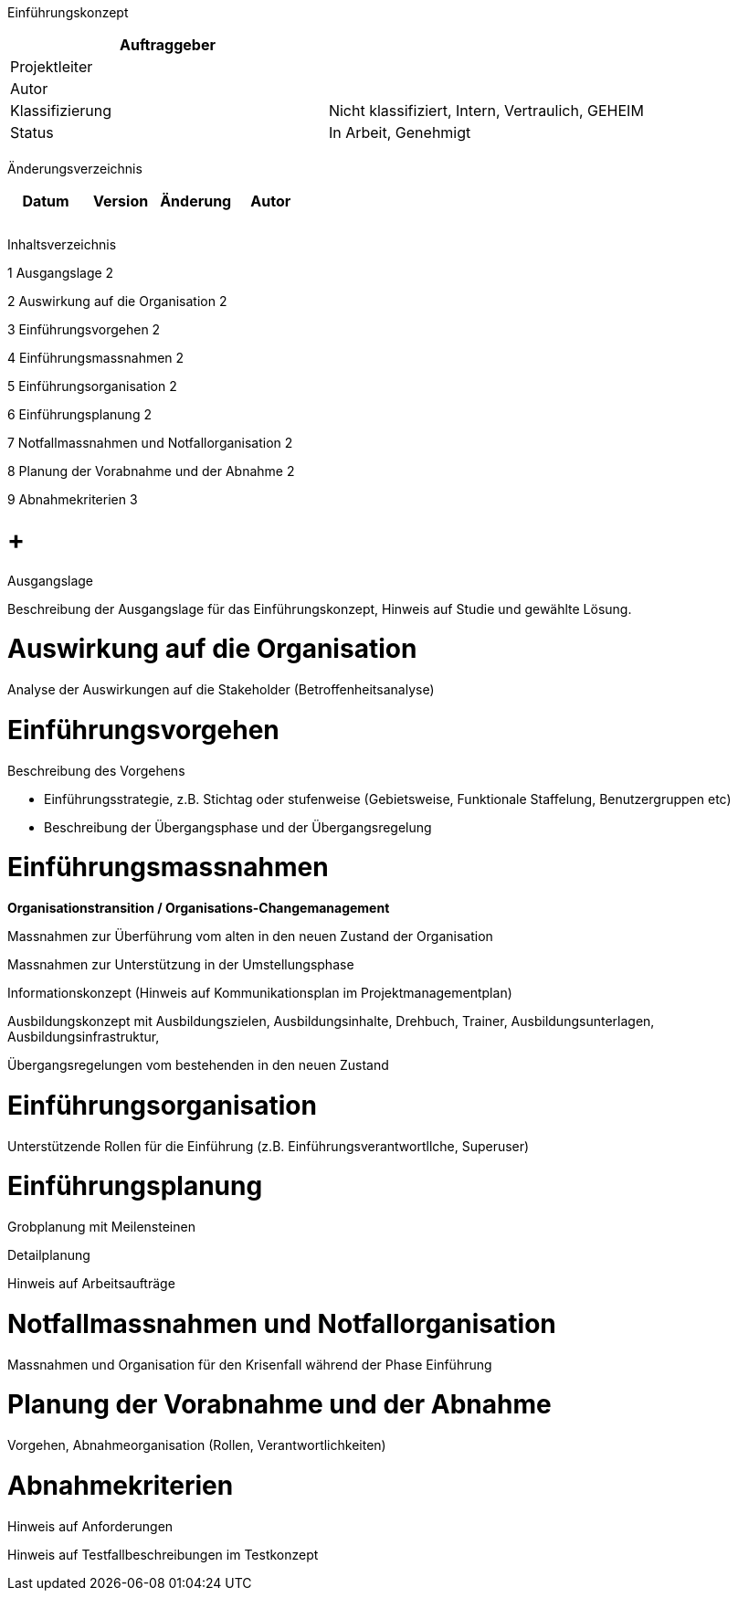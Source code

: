 Einführungskonzept

[cols=",",options="header",]
|=================================================================
|Auftraggeber |
|Projektleiter |
|Autor |
|Klassifizierung |Nicht klassifiziert, Intern, Vertraulich, GEHEIM
|Status |In Arbeit, Genehmigt
| |
|=================================================================

Änderungsverzeichnis

[cols=",,,",options="header",]
|===============================
|Datum |Version |Änderung |Autor
| | | |
| | | |
| | | |
|===============================

Inhaltsverzeichnis

1 Ausgangslage 2

2 Auswirkung auf die Organisation 2

3 Einführungsvorgehen 2

4 Einführungsmassnahmen 2

5 Einführungsorganisation 2

6 Einführungsplanung 2

7 Notfallmassnahmen und Notfallorganisation 2

8 Planung der Vorabnahme und der Abnahme 2

9 Abnahmekriterien 3

[[ausgangslage]]
=  +
Ausgangslage

Beschreibung der Ausgangslage für das Einführungskonzept, Hinweis auf Studie und gewählte Lösung.

[[auswirkung-auf-die-organisation]]
= Auswirkung auf die Organisation

Analyse der Auswirkungen auf die Stakeholder (Betroffenheitsanalyse)

[[einführungsvorgehen]]
= Einführungsvorgehen

Beschreibung des Vorgehens

* Einführungsstrategie, z.B. Stichtag oder stufenweise (Gebietsweise, Funktionale Staffelung, Benutzergruppen etc)
* Beschreibung der Übergangsphase und der Übergangsregelung

[[einführungsmassnahmen]]
= Einführungsmassnahmen

*Organisationstransition / Organisations-Changemanagement*

Massnahmen zur Überführung vom alten in den neuen Zustand der Organisation

Massnahmen zur Unterstützung in der Umstellungsphase

Informationskonzept (Hinweis auf Kommunikationsplan im Projektmanagementplan)

Ausbildungskonzept mit Ausbildungszielen, Ausbildungsinhalte, Drehbuch, Trainer, Ausbildungsunterlagen, Ausbildungsinfrastruktur,

Übergangsregelungen vom bestehenden in den neuen Zustand

[[einführungsorganisation]]
= Einführungsorganisation

Unterstützende Rollen für die Einführung (z.B. Einführungsverantwortllche, Superuser)

[[einführungsplanung]]
= Einführungsplanung

Grobplanung mit Meilensteinen

Detailplanung

Hinweis auf Arbeitsaufträge

[[notfallmassnahmen-und-notfallorganisation]]
= Notfallmassnahmen und Notfallorganisation

Massnahmen und Organisation für den Krisenfall während der Phase Einführung

[[planung-der-vorabnahme-und-der-abnahme]]
= Planung der Vorabnahme und der Abnahme

Vorgehen, Abnahmeorganisation (Rollen, Verantwortlichkeiten)

[[abnahmekriterien]]
= Abnahmekriterien

Hinweis auf Anforderungen

Hinweis auf Testfallbeschreibungen im Testkonzept
